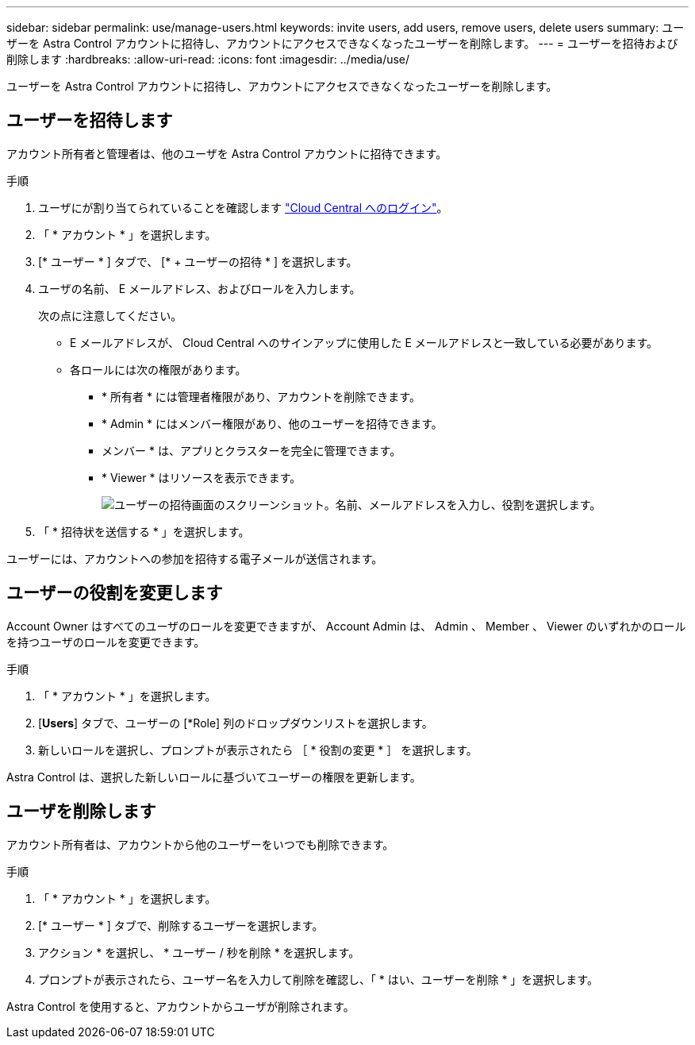 ---
sidebar: sidebar 
permalink: use/manage-users.html 
keywords: invite users, add users, remove users, delete users 
summary: ユーザーを Astra Control アカウントに招待し、アカウントにアクセスできなくなったユーザーを削除します。 
---
= ユーザーを招待および削除します
:hardbreaks:
:allow-uri-read: 
:icons: font
:imagesdir: ../media/use/


ユーザーを Astra Control アカウントに招待し、アカウントにアクセスできなくなったユーザーを削除します。



== ユーザーを招待します

アカウント所有者と管理者は、他のユーザを Astra Control アカウントに招待できます。

.手順
. ユーザにが割り当てられていることを確認します link:../get-started/register.html["Cloud Central へのログイン"]。
. 「 * アカウント * 」を選択します。
. [* ユーザー * ] タブで、 [* + ユーザーの招待 * ] を選択します。
. ユーザの名前、 E メールアドレス、およびロールを入力します。
+
次の点に注意してください。

+
** E メールアドレスが、 Cloud Central へのサインアップに使用した E メールアドレスと一致している必要があります。
** 各ロールには次の権限があります。
+
*** * 所有者 * には管理者権限があり、アカウントを削除できます。
*** * Admin * にはメンバー権限があり、他のユーザーを招待できます。
*** メンバー * は、アプリとクラスターを完全に管理できます。
*** * Viewer * はリソースを表示できます。
+
image:screenshot-invite-users.gif["ユーザーの招待画面のスクリーンショット。名前、メールアドレスを入力し、役割を選択します。"]





. 「 * 招待状を送信する * 」を選択します。


ユーザーには、アカウントへの参加を招待する電子メールが送信されます。



== ユーザーの役割を変更します

Account Owner はすべてのユーザのロールを変更できますが、 Account Admin は、 Admin 、 Member 、 Viewer のいずれかのロールを持つユーザのロールを変更できます。

.手順
. 「 * アカウント * 」を選択します。
. [*Users*] タブで、ユーザーの [*Role] 列のドロップダウンリストを選択します。
. 新しいロールを選択し、プロンプトが表示されたら ［ * 役割の変更 * ］ を選択します。


Astra Control は、選択した新しいロールに基づいてユーザーの権限を更新します。



== ユーザを削除します

アカウント所有者は、アカウントから他のユーザーをいつでも削除できます。

.手順
. 「 * アカウント * 」を選択します。
. [* ユーザー * ] タブで、削除するユーザーを選択します。
. アクション * を選択し、 * ユーザー / 秒を削除 * を選択します。
. プロンプトが表示されたら、ユーザー名を入力して削除を確認し、「 * はい、ユーザーを削除 * 」を選択します。


Astra Control を使用すると、アカウントからユーザが削除されます。
